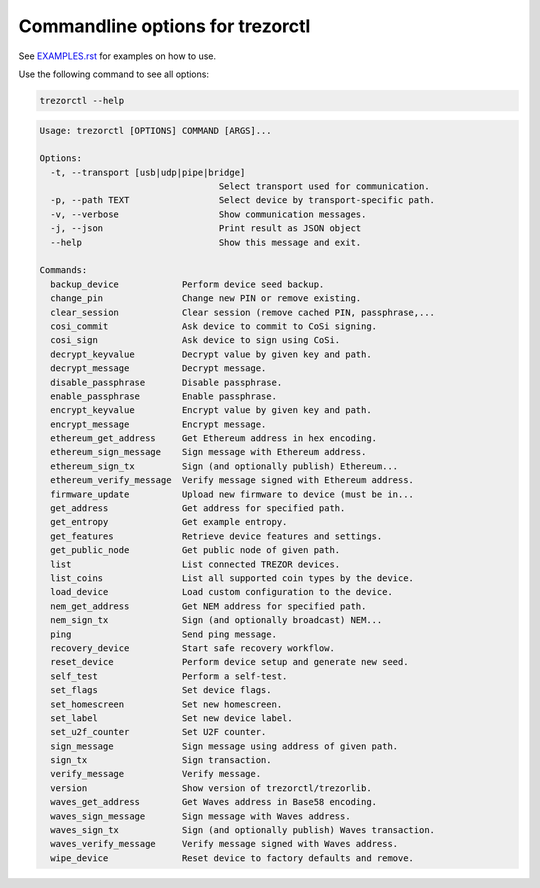 Commandline options for trezorctl
=================================

See `EXAMPLES.rst <EXAMPLES.rst>`_ for examples on how to use.

Use the following command to see all options:

.. code::

  trezorctl --help


.. code::

  Usage: trezorctl [OPTIONS] COMMAND [ARGS]...

  Options:
    -t, --transport [usb|udp|pipe|bridge]
                                    Select transport used for communication.
    -p, --path TEXT                 Select device by transport-specific path.
    -v, --verbose                   Show communication messages.
    -j, --json                      Print result as JSON object
    --help                          Show this message and exit.

  Commands:
    backup_device            Perform device seed backup.
    change_pin               Change new PIN or remove existing.
    clear_session            Clear session (remove cached PIN, passphrase,...
    cosi_commit              Ask device to commit to CoSi signing.
    cosi_sign                Ask device to sign using CoSi.
    decrypt_keyvalue         Decrypt value by given key and path.
    decrypt_message          Decrypt message.
    disable_passphrase       Disable passphrase.
    enable_passphrase        Enable passphrase.
    encrypt_keyvalue         Encrypt value by given key and path.
    encrypt_message          Encrypt message.
    ethereum_get_address     Get Ethereum address in hex encoding.
    ethereum_sign_message    Sign message with Ethereum address.
    ethereum_sign_tx         Sign (and optionally publish) Ethereum...
    ethereum_verify_message  Verify message signed with Ethereum address.
    firmware_update          Upload new firmware to device (must be in...
    get_address              Get address for specified path.
    get_entropy              Get example entropy.
    get_features             Retrieve device features and settings.
    get_public_node          Get public node of given path.
    list                     List connected TREZOR devices.
    list_coins               List all supported coin types by the device.
    load_device              Load custom configuration to the device.
    nem_get_address          Get NEM address for specified path.
    nem_sign_tx              Sign (and optionally broadcast) NEM...
    ping                     Send ping message.
    recovery_device          Start safe recovery workflow.
    reset_device             Perform device setup and generate new seed.
    self_test                Perform a self-test.
    set_flags                Set device flags.
    set_homescreen           Set new homescreen.
    set_label                Set new device label.
    set_u2f_counter          Set U2F counter.
    sign_message             Sign message using address of given path.
    sign_tx                  Sign transaction.
    verify_message           Verify message.
    version                  Show version of trezorctl/trezorlib.
    waves_get_address        Get Waves address in Base58 encoding.
    waves_sign_message       Sign message with Waves address.
    waves_sign_tx            Sign (and optionally publish) Waves transaction.
    waves_verify_message     Verify message signed with Waves address.
    wipe_device              Reset device to factory defaults and remove.
